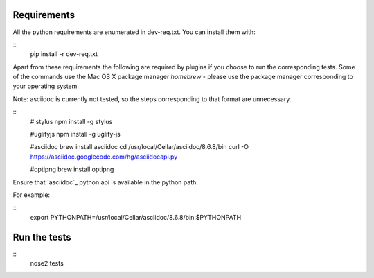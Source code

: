 Requirements
============

All the python requirements are enumerated in dev-req.txt. You can install them
with:

::
    pip install -r dev-req.txt


Apart from these requirements the following are required by plugins if you
choose to run the corresponding tests. Some of the commands use the Mac OS X
package manager `homebrew` - please use the package manager corresponding to
your operating system.

Note: asciidoc is currently not tested, so the steps corresponding to that format are unnecessary.


::
    # stylus
    npm install -g stylus

    #uglifyjs
    npm install -g uglify-js

    #asciidoc
    brew install asciidoc
    cd /usr/local/Cellar/asciidoc/8.6.8/bin
    curl -O https://asciidoc.googlecode.com/hg/asciidocapi.py

    #optipng
    brew install optipng


Ensure that `asciidoc`_ python api is available in the python path.

For example:

::
    export PYTHONPATH=/usr/local/Cellar/asciidoc/8.6.8/bin:$PYTHONPATH


Run the tests
=============

::
    nose2 tests
